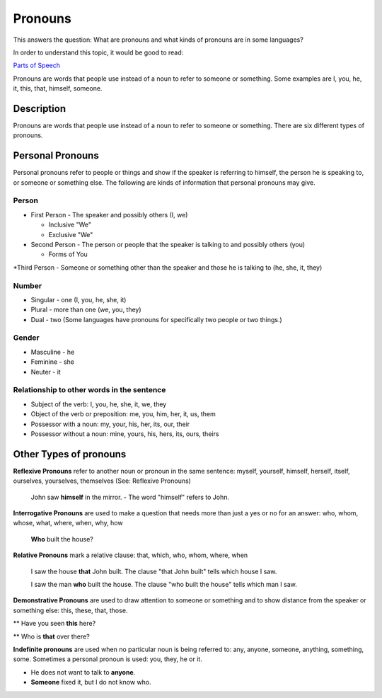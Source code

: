 Pronouns
=========

This answers the question: What are pronouns and what kinds of pronouns are in some languages?

In order to understand this topic, it would be good to read:

`Parts of Speech <https://github.com/unfoldingWord-dev/translationStudio-Info/blob/master/docs/PartsOfSpeech.rst>`_

Pronouns are words that people use instead of a noun to refer to someone or something. Some examples are I, you, he, it, this, that, himself, someone.

Description
-----------

Pronouns are words that people use instead of a noun to refer to someone or something. There are six different types of pronouns.

Personal Pronouns
-----------------

Personal pronouns refer to people or things and show if the speaker is referring to himself, the person he is speaking to, or someone or something else. The following are kinds of information that personal pronouns may give.

Person
^^^^^^

* First Person - The speaker and possibly others (I, we)

  * Inclusive "We"

  * Exclusive "We"

* Second Person - The person or people that the speaker is talking to and possibly others (you)

  * Forms of You

*Third Person - Someone or something other than the speaker and those he is talking to (he, she, it, they)

Number
^^^^^^

* Singular - one (I, you, he, she, it)

* Plural - more than one (we, you, they)

* Dual - two (Some languages have pronouns for specifically two people or two things.)

Gender
^^^^^^^

* Masculine - he

* Feminine - she

* Neuter - it

Relationship to other words in the sentence
^^^^^^^^^^^^^^^^^^^^^^^^^^^^^^^^^^^^^^^^^^^^^

* Subject of the verb: I, you, he, she, it, we, they

* Object of the verb or preposition: me, you, him, her, it, us, them

* Possessor with a noun: my, your, his, her, its, our, their

* Possessor without a noun: mine, yours, his, hers, its, ours, theirs

Other Types of pronouns
------------------------

**Reflexive Pronouns** refer to another noun or pronoun in the same sentence: myself, yourself, himself, herself, itself, ourselves, yourselves, themselves (See: Reflexive Pronouns)

  John saw **himself** in the mirror. - The word "himself" refers to John.

**Interrogative Pronouns** are used to make a question that needs more than just a yes or no for an answer: who, whom, whose, what, where, when, why, how

  **Who** built the house?

**Relative Pronouns** mark a relative clause: that, which, who, whom, where, when 

  I saw the house **that** John built. The clause "that John built" tells which house I saw.

  I saw the man **who** built the house. The clause "who built the house" tells which man I saw.

**Demonstrative Pronouns** are used to draw attention to someone or something and to show distance from the speaker or something else: this, these, that, those. 

** Have you seen **this** here?

** Who is **that** over there?

**Indefinite pronouns** are used when no particular noun is being referred to: any, anyone, someone, anything, something, some. Sometimes a personal pronoun is used: you, they, he or it.

* He does not want to talk to **anyone**.

* **Someone** fixed it, but I do not know who.
